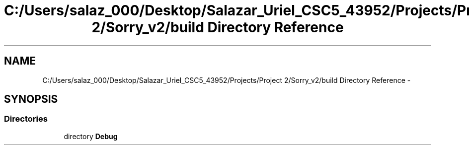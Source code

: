 .TH "C:/Users/salaz_000/Desktop/Salazar_Uriel_CSC5_43952/Projects/Project 2/Sorry_v2/build Directory Reference" 3 "Mon Jun 8 2015" "Version 2.0" "Sorry!" \" -*- nroff -*-
.ad l
.nh
.SH NAME
C:/Users/salaz_000/Desktop/Salazar_Uriel_CSC5_43952/Projects/Project 2/Sorry_v2/build Directory Reference \- 
.SH SYNOPSIS
.br
.PP
.SS "Directories"

.in +1c
.ti -1c
.RI "directory \fBDebug\fP"
.br
.in -1c
